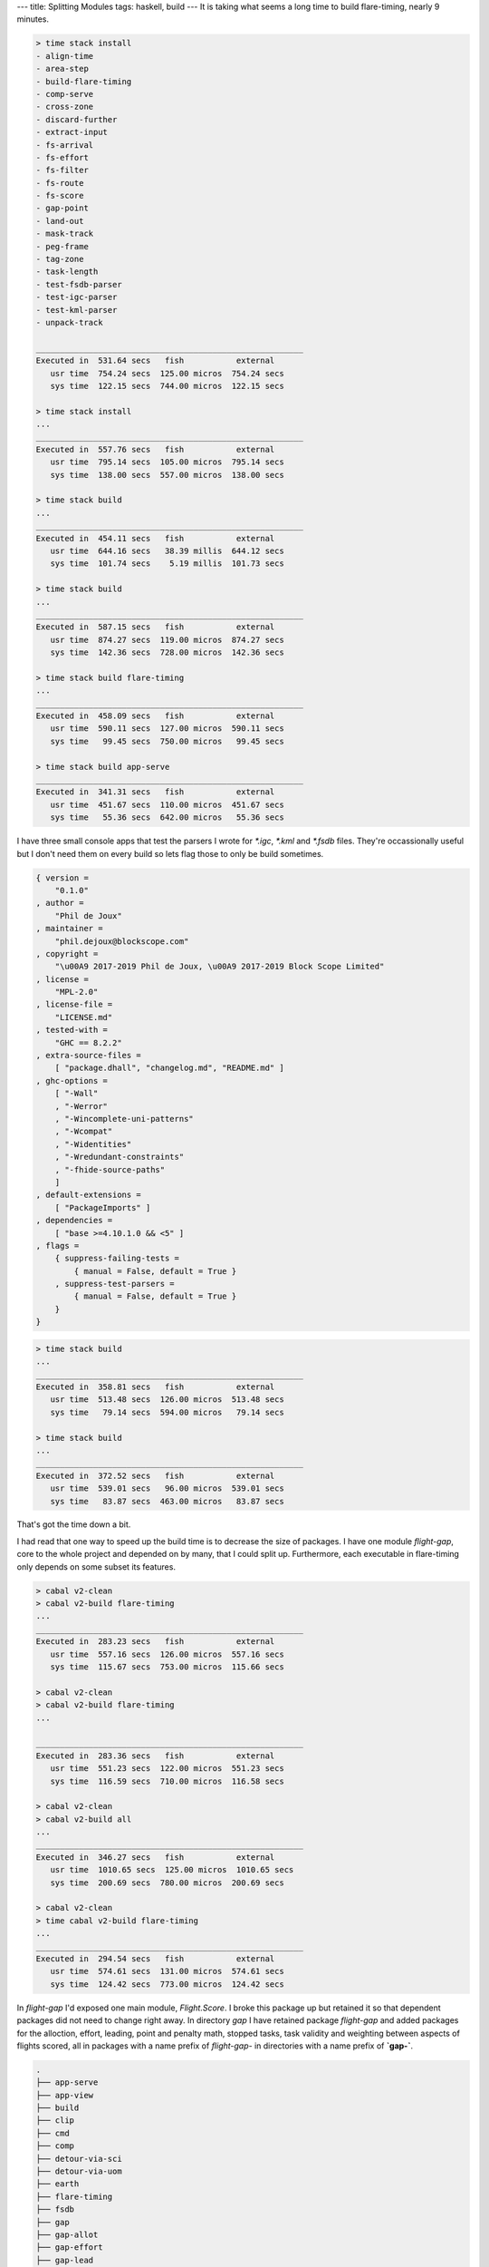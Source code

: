 ---
title: Splitting Modules
tags: haskell, build
---
It is taking what seems a long time to build flare-timing, nearly 9 minutes.

.. code-block:: bash

    > time stack install
    - align-time
    - area-step
    - build-flare-timing
    - comp-serve
    - cross-zone
    - discard-further
    - extract-input
    - fs-arrival
    - fs-effort
    - fs-filter
    - fs-route
    - fs-score
    - gap-point
    - land-out
    - mask-track
    - peg-frame
    - tag-zone
    - task-length
    - test-fsdb-parser
    - test-igc-parser
    - test-kml-parser
    - unpack-track

    ________________________________________________________
    Executed in  531.64 secs   fish           external
       usr time  754.24 secs  125.00 micros  754.24 secs
       sys time  122.15 secs  744.00 micros  122.15 secs

    > time stack install
    ...
    ________________________________________________________
    Executed in  557.76 secs   fish           external
       usr time  795.14 secs  105.00 micros  795.14 secs
       sys time  138.00 secs  557.00 micros  138.00 secs

    > time stack build
    ...
    ________________________________________________________
    Executed in  454.11 secs   fish           external
       usr time  644.16 secs   38.39 millis  644.12 secs
       sys time  101.74 secs    5.19 millis  101.73 secs

    > time stack build
    ...
    ________________________________________________________
    Executed in  587.15 secs   fish           external
       usr time  874.27 secs  119.00 micros  874.27 secs
       sys time  142.36 secs  728.00 micros  142.36 secs

    > time stack build flare-timing
    ...
    ________________________________________________________
    Executed in  458.09 secs   fish           external
       usr time  590.11 secs  127.00 micros  590.11 secs
       sys time   99.45 secs  750.00 micros   99.45 secs

    > time stack build app-serve
    ________________________________________________________
    Executed in  341.31 secs   fish           external
       usr time  451.67 secs  110.00 micros  451.67 secs
       sys time   55.36 secs  642.00 micros   55.36 secs

I have three small console apps that test the parsers I wrote for `*.igc`,
`*.kml` and `*.fsdb` files. They're occassionally useful but I don't need them
on every build so lets flag those to only be build sometimes.

.. code-block:: dhall

    { version =
        "0.1.0"
    , author =
        "Phil de Joux"
    , maintainer =
        "phil.dejoux@blockscope.com"
    , copyright =
        "\u00A9 2017-2019 Phil de Joux, \u00A9 2017-2019 Block Scope Limited"
    , license =
        "MPL-2.0"
    , license-file =
        "LICENSE.md"
    , tested-with =
        "GHC == 8.2.2"
    , extra-source-files =
        [ "package.dhall", "changelog.md", "README.md" ]
    , ghc-options =
        [ "-Wall"
        , "-Werror"
        , "-Wincomplete-uni-patterns"
        , "-Wcompat"
        , "-Widentities"
        , "-Wredundant-constraints"
        , "-fhide-source-paths"
        ]
    , default-extensions =
        [ "PackageImports" ]
    , dependencies =
        [ "base >=4.10.1.0 && <5" ]
    , flags =
        { suppress-failing-tests =
            { manual = False, default = True }
        , suppress-test-parsers =
            { manual = False, default = True }
        }
    }

.. code-block:: bash

    > time stack build
    ...
    ________________________________________________________
    Executed in  358.81 secs   fish           external
       usr time  513.48 secs  126.00 micros  513.48 secs
       sys time   79.14 secs  594.00 micros   79.14 secs

    > time stack build
    ...
    ________________________________________________________
    Executed in  372.52 secs   fish           external
       usr time  539.01 secs   96.00 micros  539.01 secs
       sys time   83.87 secs  463.00 micros   83.87 secs

That's got the time down a bit.

I had read that one way to speed up the build time is to decrease the size of
packages. I have one module `flight-gap`, core to the whole project and depended on by many,
that I could split up. Furthermore, each executable in flare-timing only
depends on some subset its features.

.. code-block:: bash

    > cabal v2-clean
    > cabal v2-build flare-timing
    ...
    ________________________________________________________
    Executed in  283.23 secs   fish           external
       usr time  557.16 secs  126.00 micros  557.16 secs
       sys time  115.67 secs  753.00 micros  115.66 secs

    > cabal v2-clean
    > cabal v2-build flare-timing
    ...

    ________________________________________________________
    Executed in  283.36 secs   fish           external
       usr time  551.23 secs  122.00 micros  551.23 secs
       sys time  116.59 secs  710.00 micros  116.58 secs

    > cabal v2-clean
    > cabal v2-build all
    ...
    ________________________________________________________
    Executed in  346.27 secs   fish           external
       usr time  1010.65 secs  125.00 micros  1010.65 secs
       sys time  200.69 secs  780.00 micros  200.69 secs

    > cabal v2-clean
    > time cabal v2-build flare-timing
    ...
    ________________________________________________________
    Executed in  294.54 secs   fish           external
       usr time  574.61 secs  131.00 micros  574.61 secs
       sys time  124.42 secs  773.00 micros  124.42 secs


In `flight-gap` I'd exposed one main module, `Flight.Score`. I broke this
package up but retained it so that dependent packages did not need to
change right away. In directory `gap` I have retained package `flight-gap` and
added packages for the alloction, effort, leading, point and penalty math,
stopped tasks, task validity and weighting between aspects of flights scored,
all in packages with a name prefix of `flight-gap-` in directories with a name
prefix of **`gap-`**.

.. code-block:: bash

    .
    ├── app-serve
    ├── app-view
    ├── build
    ├── clip
    ├── cmd
    ├── comp
    ├── detour-via-sci
    ├── detour-via-uom
    ├── earth
    ├── flare-timing
    ├── fsdb
    ├── gap
    ├── gap-allot
    ├── gap-effort
    ├── gap-lead
    ├── gap-math
    ├── gap-stop
    ├── gap-valid
    ├── gap-weight
    ├── hcoord
    ├── igc
    ├── kml
    ├── latlng
    ├── lookup
    ├── mask
    ├── route
    ├── scribe
    ├── siggy-chardust
    ├── span
    ├── task
    ├── tasty-compare
    ├── time
    ├── track
    ├── units
    ├── vernix
    └── zone

Modules that depended on flight-gap


.. code-block:: bash

    .
    ├── app-serve
    ├── comp
    ├── flare-timing
    ├── fsdb
    ├── lookup
    ├── mask
    ├── scribe

After making changes so that packages don't depend on `flight-gap` but on the
finer grained `flight-gap-*` packages:

.. code-block:: bash

    > stack clean
    > time stack install
    ...
    ________________________________________________________
    Executed in  396.05 secs   fish           external
       usr time  568.94 secs  138.00 micros  568.94 secs
       sys time   90.22 secs  774.00 micros   90.22 secs

    > stack clean
    > time stack build
    ...
    ________________________________________________________
    Executed in  384.55 secs   fish           external
       usr time  560.48 secs  128.00 micros  560.47 secs
       sys time   89.41 secs  672.00 micros   89.41 secs

    > cabal v2-clean
    > cabal v2-build flare-timing
    ...
    ________________________________________________________
    Executed in  318.86 secs   fish           external
       usr time  517.85 secs  111.00 micros  517.85 secs
       sys time  119.29 secs  699.00 micros  119.29 secs

    > cabal v2-clean
    > cabal v2-build all
    ...
    ________________________________________________________
    Executed in  372.21 secs   fish           external
       usr time  936.68 secs  116.00 micros  936.68 secs
       sys time  213.25 secs  690.00 micros  213.25 secs

    > cabal v2-clean
    > time cabal v2-build flare-timing
    ...
    ________________________________________________________
    Executed in  345.91 secs   fish           external
       usr time  684.72 secs  126.00 micros  684.71 secs
       sys time  149.00 secs  741.00 micros  149.00 secs

    > pier clean-all
    > pier build
    (from shared cache: Downloading lts-11.22.yaml)
    (from shared cache: Downloading stack-setup-2.yaml)
    (from shared cache: Downloading ghc-8.2.2-x86_64-apple-darwin.tar.bz2)
    (from shared cache: Unpacking GHC)
    (from shared cache: Installing GHC locally)
    (from shared cache: Building core package database)
    (from shared cache: Downloading tasty-hunit-0.10.0.1.tar.gz)
    ...
    (from shared cache: flight-time-0.1.0: building library)
    (from shared cache: flare-timing-0.1.0: building executable align-time)
    (from shared cache: flare-timing-0.1.0: building executable area-step)
    (from shared cache: flare-timing-0.1.0: building executable cross-zone)
    (from shared cache: flare-timing-0.1.0: building executable discard-further)
    (from shared cache: flare-timing-0.1.0: building executable extract-input)
    (from shared cache: flare-timing-0.1.0: building executable fs-arrival)
    (from shared cache: flare-timing-0.1.0: building executable fs-effort)
    (from shared cache: flare-timing-0.1.0: building executable fs-filter)
    (from shared cache: flare-timing-0.1.0: building executable fs-route)
    (from shared cache: flare-timing-0.1.0: building executable fs-score)
    (from shared cache: flare-timing-0.1.0: building executable gap-point)
    (from shared cache: flare-timing-0.1.0: building executable land-out)
    (from shared cache: flare-timing-0.1.0: building executable mask-track)
    (from shared cache: flare-timing-0.1.0: building executable peg-frame)
    (from shared cache: flare-timing-0.1.0: building executable tag-zone)
    (from shared cache: flare-timing-0.1.0: building executable task-length)
    (from shared cache: flare-timing-0.1.0: building executable unpack-track)
    Build completed in 0:31m
    ________________________________________________________
    Executed in   30.37 secs   fish           external
       usr time  123.58 secs  118.00 micros  123.58 secs
       sys time   27.54 secs  902.00 micros   27.54 secs

    > pier clean
    > time pier build --no-shared-cache
    (from cache: Downloading lts-11.22.yaml)
    (from cache: Downloading stack-setup-2.yaml)
    (from cache: Downloading ghc-8.2.2-x86_64-apple-darwin.tar.bz2)
    (from cache: Unpacking GHC)
    (from cache: Installing GHC locally)
    (from cache: Building core package database)
    (from cache: Downloading uom-plugin-0.3.0.0.tar.gz)
    (from cache: Downloading QuickCheck-2.10.1.tar.gz)
    ...
    (from cache: app-serve-0.1.0: building executable comp-serve)
    (from cache: flight-time-0.1.0: building library)
    (from cache: flare-timing-0.1.0: building executable align-time)
    (from cache: flare-timing-0.1.0: building executable area-step)
    (from cache: flare-timing-0.1.0: building executable cross-zone)
    (from cache: flare-timing-0.1.0: building executable discard-further)
    (from cache: flare-timing-0.1.0: building executable extract-input)
    (from cache: flare-timing-0.1.0: building executable fs-arrival)
    (from cache: flare-timing-0.1.0: building executable fs-effort)
    (from cache: flare-timing-0.1.0: building executable fs-filter)
    (from cache: flare-timing-0.1.0: building executable fs-route)
    (from cache: flare-timing-0.1.0: building executable fs-score)
    (from cache: flare-timing-0.1.0: building executable gap-point)
    (from cache: flare-timing-0.1.0: building executable land-out)
    (from cache: flare-timing-0.1.0: building executable mask-track)
    (from cache: flare-timing-0.1.0: building executable peg-frame)
    (from cache: flare-timing-0.1.0: building executable tag-zone)
    (from cache: flare-timing-0.1.0: building executable task-length)
    (from cache: flare-timing-0.1.0: building executable unpack-track)
    Build completed in 0:20m
    ________________________________________________________
    Executed in   19.17 secs   fish           external
       usr time   99.04 secs  146.00 micros   99.04 secs
       sys time   13.84 secs  888.00 micros   13.84 secs


